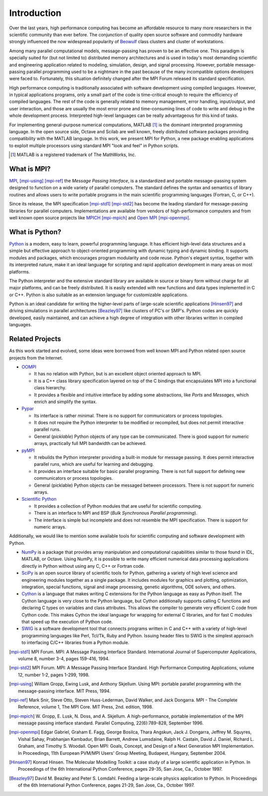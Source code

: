 Introduction
============

Over the last years, high performance computing has become an
affordable resource to many more researchers in the scientific
community than ever before. The conjunction of quality open source
software and commodity hardware strongly influenced the now widespread
popularity of Beowulf_ class clusters and cluster of workstations.

Among many parallel computational models, message-passing has proven
to be an effective one.  This paradigm is specially suited for (but
not limited to) distributed memory architectures and is used in
today's most demanding scientific and engineering application related
to modeling, simulation, design, and signal processing.  However,
portable message-passing parallel programming used to be a nightmare
in the past because of the many incompatible options developers were
faced to.  Fortunately, this situation definitely changed after the
MPI Forum released its standard specification.

High performance computing is traditionally associated with software
development using compiled languages. However, in typical applications
programs, only a small part of the code is time-critical enough to
require the efficiency of compiled languages. The rest of the code is
generally related to memory management, error handling, input/output,
and user interaction, and those are usually the most error prone and
time-consuming lines of code to write and debug in the whole
development process.  Interpreted high-level languages can be really
advantageous for this kind of tasks.

For implementing general-purpose numerical computations, MATLAB [#]_
is the dominant interpreted programming language. In the open source
side, Octave and Scilab are well known, freely distributed software
packages providing compatibility with the MATLAB language. In this
work, we present MPI for Python, a new package enabling applications
to exploit multiple processors using standard MPI "look and feel" in
Python scripts.

.. [#] MATLAB is a registered trademark of The MathWorks, Inc.


What is MPI?
------------

MPI_, [mpi-using]_ [mpi-ref]_ the *Message Passing Interface*, is a
standardized and portable message-passing system designed to function
on a wide variety of parallel computers. The standard defines the
syntax and semantics of library routines and allows users to write
portable programs in the main scientific programming languages
(Fortran, C, or C++).

Since its release, the MPI specification [mpi-std1]_ [mpi-std2]_ has
become the leading standard for message-passing libraries for parallel
computers.  Implementations are available from vendors of
high-performance computers and from well known open source projects
like MPICH_ [mpi-mpich]_ and `Open MPI`_ [mpi-openmpi]_.


What is Python?
---------------

Python_ is a modern, easy to learn, powerful programming language. It
has efficient high-level data structures and a simple but effective
approach to object-oriented programming with dynamic typing and
dynamic binding. It supports modules and packages, which encourages
program modularity and code reuse. Python's elegant syntax, together
with its interpreted nature, make it an ideal language for scripting
and rapid application development in many areas on most platforms.

The Python interpreter and the extensive standard library are
available in source or binary form without charge for all major
platforms, and can be freely distributed. It is easily extended with
new functions and data types implemented in C or C++. Python is also
suitable as an extension language for customizable applications.

Python is an ideal candidate for writing the higher-level parts of
large-scale scientific applications [Hinsen97]_ and driving
simulations in parallel architectures [Beazley97]_ like clusters of
PC's or SMP's. Python codes are quickly developed, easily maintained,
and can achieve a high degree of integration with other libraries
written in compiled languages.


Related Projects
----------------

As this work started and evolved, some ideas were borrowed from well
known MPI and Python related open source projects from the Internet.

* `OOMPI`_

  + It has no relation with Python, but is an excellent object
    oriented approach to MPI.

  + It is a C++ class library specification layered on top of the C
    bindings that encapsulates MPI into a functional class hierarchy.

  + It provides a flexible and intuitive interface by adding some
    abstractions, like *Ports* and *Messages*, which enrich and
    simplify the syntax.

* `Pypar`_

  + Its interface is rather minimal. There is no support for
    communicators or process topologies.

  + It does not require the Python interpreter to be modified or
    recompiled, but does not permit interactive parallel runs.

  + General (*picklable*) Python objects of any type can be
    communicated. There is good support for numeric arrays,
    practically full MPI bandwidth can be achieved.

* `pyMPI`_

  + It rebuilds the Python interpreter providing a built-in module
    for message passing. It does permit interactive parallel runs,
    which are useful for learning and debugging.

  + It provides an interface suitable for basic parallel programing.
    There is not full support for defining new communicators or process
    topologies.

  + General (picklable) Python objects can be messaged between
    processors. There is not support for numeric arrays.

* `Scientific Python`_

  + It provides a collection of Python modules that are
    useful for scientific computing.

  + There is an interface to MPI and BSP (*Bulk Synchronous Parallel
    programming*).

  + The interface is simple but incomplete and does not resemble
    the MPI specification. There is support for numeric arrays.

Additionally, we would like to mention some available tools for
scientific computing and software development with Python.

+ `NumPy`_ is a package that provides array manipulation and
  computational capabilities similar to those found in IDL, MATLAB, or
  Octave. Using NumPy, it is possible to write many efficient
  numerical data processing applications directly in Python without
  using any C, C++ or Fortran code.

+ `SciPy`_ is an open source library of scientific tools for Python,
  gathering a variety of high level science and engineering modules
  together as a single package. It includes modules for graphics and
  plotting, optimization, integration, special functions, signal and
  image processing, genetic algorithms, ODE solvers, and others.

+ `Cython`_ is a language that makes writing C extensions for the
  Python language as easy as Python itself. The Cython language is
  very close to the Python language, but Cython additionally supports
  calling C functions and declaring C types on variables and class
  attributes. This allows the compiler to generate very efficient C
  code from Cython code. This makes Cython the ideal language for
  wrapping for external C libraries, and for fast C modules that speed
  up the execution of Python code.

+ `SWIG`_ is a software development tool that connects programs
  written in C and C++ with a variety of high-level programming
  languages like Perl, Tcl/Tk, Ruby and Python. Issuing header files
  to SWIG is the simplest approach to interfacing C/C++ libraries from
  a Python module.



.. External Links
.. ..............

.. _MPI:       https://www.mpi-forum.org/

.. _MPICH:     https://www.mpich.org/

.. _Open MPI:  https://www.open-mpi.org/

.. _Beowulf:   https://www.beowulf.org/


.. _Python:    https://www.python.org/

.. _NumPy:     https://numpy.org/

.. _SciPy:     https://scipy.org/

.. _Cython:    https://cython.org/

.. _SWIG:      https://www.swig.org/


.. _OOMPI:     https://web.archive.org/web/20100614170656/http://www.osl.iu.edu/research/oompi/overview.php

.. _Pypar:     https://github.com/daleroberts/pypar

.. _pyMPI:     https://sourceforge.net/projects/pympi/

.. _Scientific Python:
               http://dirac.cnrs-orleans.fr/ScientificPython.html


.. References
.. ..........

.. [mpi-std1] MPI Forum. MPI: A Message Passing Interface Standard.
   International Journal of Supercomputer Applications, volume 8,
   number 3-4, pages 159-416, 1994.

.. [mpi-std2] MPI Forum. MPI: A Message Passing Interface Standard.
   High Performance Computing Applications, volume 12, number 1-2,
   pages 1-299, 1998.

.. [mpi-using] William Gropp, Ewing Lusk, and Anthony Skjellum.  Using
   MPI: portable parallel programming with the message-passing
   interface.  MIT Press, 1994.

.. [mpi-ref] Mark Snir, Steve Otto, Steven Huss-Lederman, David
   Walker, and Jack Dongarra.  MPI - The Complete Reference, volume 1,
   The MPI Core.  MIT Press, 2nd. edition, 1998.

.. [mpi-mpich] W. Gropp, E. Lusk, N. Doss, and A. Skjellum.  A
   high-performance, portable implementation of the MPI message
   passing interface standard.  Parallel Computing, 22(6):789-828,
   September 1996.

.. [mpi-openmpi] Edgar Gabriel, Graham E. Fagg, George Bosilca, Thara
   Angskun, Jack J. Dongarra, Jeffrey M. Squyres, Vishal Sahay,
   Prabhanjan Kambadur, Brian Barrett, Andrew Lumsdaine, Ralph
   H. Castain, David J. Daniel, Richard L. Graham, and Timothy
   S. Woodall. Open MPI: Goals, Concept, and Design of a Next
   Generation MPI Implementation. In Proceedings, 11th European
   PVM/MPI Users' Group Meeting, Budapest, Hungary, September 2004.

.. [Hinsen97] Konrad Hinsen.  The Molecular Modelling Toolkit: a case
   study of a large scientific application in Python.  In Proceedings
   of the 6th International Python Conference, pages 29-35, San Jose,
   Ca., October 1997.

.. [Beazley97] David M. Beazley and Peter S. Lomdahl.  Feeding a
   large-scale physics application to Python.  In Proceedings of the
   6th International Python Conference, pages 21-29, San Jose, Ca.,
   October 1997.
